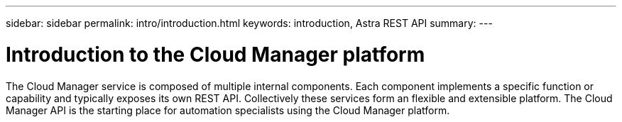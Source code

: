 ---
sidebar: sidebar
permalink: intro/introduction.html
keywords: introduction, Astra REST API
summary:
---

= Introduction to the Cloud Manager platform
:hardbreaks:
:nofooter:
:icons: font
:linkattrs:
:imagesdir: ./media/

[.lead]
The Cloud Manager service is composed of multiple internal components. Each component implements a specific function or capability and typically exposes its own REST API. Collectively these services form an flexible and extensible platform. The Cloud Manager API is the starting place for automation specialists using the Cloud Manager platform.
